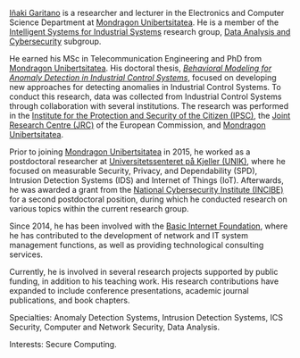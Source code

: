 #+BEGIN_EXPORT html
<div id="description">
<p><a href="https://www.mondragon.edu/en/research-transfer/engineering-technology/research-and-transfer-groups/-/mu-inv-mapping/ikertzaile/inaki-garitano-garitano" target="_blank" title="Iñaki Garitano">Iñaki Garitano</a> is a researcher and lecturer in the Electronics and Computer Science Department at <a href="https://www.mondragon.edu/en" target="_blank" title="Mondragon Unibertsitatea">Mondragon Unibertsitatea</a>. He is a member of the <a href="https://www.mondragon.edu/en/research-transfer/engineering-technology/research-and-transfer-groups" target="_blank" title="Intelligent Systems for Industrial Systems">Intelligent Systems for Industrial Systems</a> research group, <a href="https://www.mondragon.edu/en/research-transfer/engineering-technology/research-and-transfer-groups/-/mu-inv-mapping/grupo/analisis-de-datos-y-ciberseguridad" target="_blank" title="Data Analysis and Cybersecurity">Data Analysis and Cybersecurity</a> subgroup.</p>

<p>He earned his MSc in Telecommunication Engineering and PhD from <a href="https://www.mondragon.edu/en" target="_blank" title="Mondragon Unibertsitatea">Mondragon Unibertsitatea</a>. His doctoral thesis, <a href="https://ebiltegia.mondragon.edu/xmlui/handle/20.500.11984/1712?locale-attribute=en" target="_blank" title="Behavioral Modeling for Anomaly Detection in Industrial Control Systems"><i>Behavioral Modeling for Anomaly Detection in Industrial Control Systems</i></a>, focused on developing new approaches for detecting anomalies in Industrial Control Systems. To conduct this research, data was collected from Industrial Control Systems through collaboration with several institutions. The research was performed in the <a href="https://web.archive.org/web/20100316060920/http://ipsc.jrc.ec.europa.eu/" target="_blank" title="Institute for the Protection and Security of the Citizen (IPSC)">Institute for the Protection and Security of the Citizen (IPSC)</a>, the <a href="http://ec.europa.eu/dgs/jrc/" target="_blank" title="Joint Research Centre (JRC)">Joint Research Centre (JRC)</a> of the European Commission, and <a href="https://www.mondragon.edu/en" target="_blank" title="Mondragon Unibertsitatea">Mondragon Unibertsitatea</a>.</p>

<p>Prior to joining <a href="https://www.mondragon.edu/en" target="_blank" title="Mondragon Unibertsitatea">Mondragon Unibertsitatea</a> in 2015, he worked as a postdoctoral researcher at <a href="https://en.wikipedia.org/wiki/UNIK" target="_blank" title="Universitetssenteret på Kjeller (UNIK)">Universitetssenteret på Kjeller (UNIK)</a>, where he focused on measurable Security, Privacy, and Dependability (SPD), Intrusion Detection Systems (IDS) and Internet of Things (IoT). Afterwards, he was awarded a grant from the <a href="https://www.incibe.es/en/" target="_blank" title="INCIBE">National Cybersecurity Institute (INCIBE)</a> for a second postdoctoral position, during which he conducted research on various topics within the current research group.</p>

<p>Since 2014, he has been involved with the <a href="http://www.basicinternet.org/" target="_blank" title="Basic Internet Foundation">Basic Internet Foundation</a>, where he has contributed to the development of network and IT system management functions, as well as providing technological consulting services.</p>

<p>Currently, he is involved in several research projects supported by public funding, in addition to his teaching work. His research contributions have expanded to include conference presentations, academic journal publications, and book chapters.</p>
</div>
#+END_EXPORT

Specialties: Anomaly Detection Systems, Intrusion Detection Systems, ICS Security, Computer and Network Security, Data Analysis.

Interests: Secure Computing.
